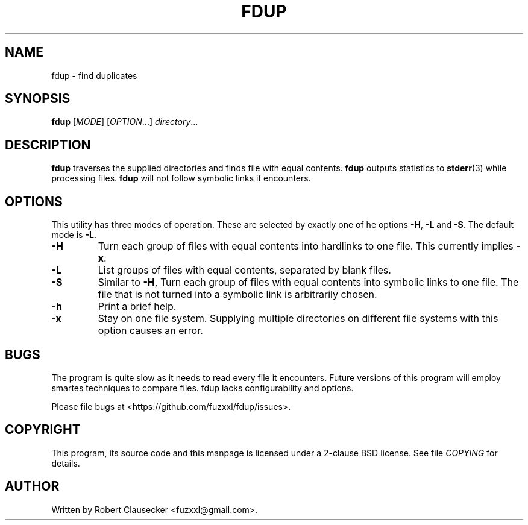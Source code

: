 .\" Call make README after modifying this file.
.TH FDUP 1 "August 2013" "Robert Clausecker" "User Commands"

.SH NAME
fdup \- find duplicates

.SH SYNOPSIS
.B fdup
.RI [ MODE ]
.RI [ OPTION "...]"
.IR directory ...

.SH DESCRIPTION
.B fdup
traverses the supplied directories and finds file with equal contents.
.B fdup
outputs statistics to
.BR stderr (3)
while processing files.
.B fdup
will not follow symbolic links it encounters.

.SH OPTIONS

This utility has three modes of operation. These are selected by exactly one of
he options
.BR \-H ,
.B \-L
and
.BR \-S .
The default mode is
.BR \-L .

.TP
\.B -H
Turn each group of files with equal contents into hardlinks to one file. This
currently implies
.BR \-x .
.TP
.B \-L
List groups of files with equal contents, separated by blank files.
.TP
.B \-S
Similar to
.BR \-H ,
Turn each group of files with equal contents into symbolic links to one file.
The file that is not turned into a symbolic link is arbitrarily chosen.
.TP
.B \-h
Print a brief help.
.TP
.B \-x
Stay on one file system. Supplying multiple directories on different file
systems with this option causes an error.

.SH BUGS
The program is quite slow as it needs to read every file it encounters. Future
versions of this program will employ smartes techniques to compare files. fdup
lacks configurability and options.

Please file bugs at <https://github.com/fuzxxl/fdup/issues>.

.SH COPYRIGHT
This program, its source code and this manpage is licensed under a 2-clause BSD
license. See file
.I COPYING
for details. 

.SH AUTHOR
Written by Robert Clausecker <fuzxxl@gmail.com>.
